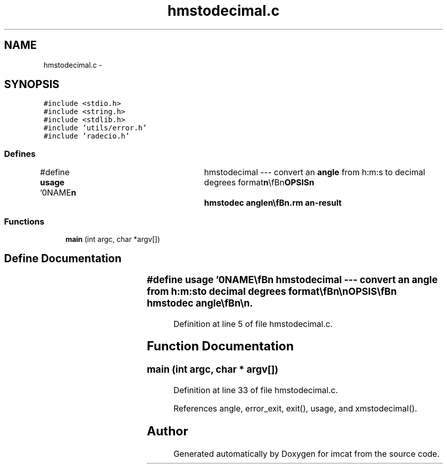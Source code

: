 .TH "hmstodecimal.c" 3 "23 Dec 2003" "imcat" \" -*- nroff -*-
.ad l
.nh
.SH NAME
hmstodecimal.c \- 
.SH SYNOPSIS
.br
.PP
\fC#include <stdio.h>\fP
.br
\fC#include <string.h>\fP
.br
\fC#include <stdlib.h>\fP
.br
\fC#include 'utils/error.h'\fP
.br
\fC#include 'radecio.h'\fP
.br

.SS "Defines"

.in +1c
.ti -1c
.RI "#define \fBusage\fP   '\\n\\NAME\\\fBn\fP\\	hmstodecimal --- convert an \fBangle\fP from h:m:s to decimal degrees format\\\fBn\fP\\\\\fBn\fP\\SYNOPSIS\\\fBn\fP\\	hmstodec \fBangle\fP\\\fBn\fP\\\\\fBn\fP\\DESCRIPTION\\\fBn\fP\\	hmstodecimal takes \fBa\fP string as argument; decipers it\\\fBn\fP\\	using \\'%%d:%%d:%%lf\\' format specification to \fBh\fP, \fBm\fP, s;\\\fBn\fP\\	checks that \fBm\fP, s lie in range 0-60 and writes the \\\fBn\fP\\	\fBangle\fP\\\fBn\fP\\		theta = (sign(\fBh\fP)) * (15 * fabs(\fBh\fP) + \fBm\fP / 60.0 + s / 3600.0)\\\fBn\fP\\	to standard output.\\\fBn\fP\\\\\fBn\fP\\AUTHOR\\\fBn\fP\\	Nick Kaiser	kaiser@hawaii.edu\\\fBn\fP\\\\\fBn\fP\\\fBn\fP'"
.br
.in -1c
.SS "Functions"

.in +1c
.ti -1c
.RI "\fBmain\fP (int argc, char *argv[])"
.br
.in -1c
.SH "Define Documentation"
.PP 
.SS "#define \fBusage\fP   '\\n\\NAME\\\fBn\fP\\	hmstodecimal --- convert an \fBangle\fP from h:m:s to decimal degrees format\\\fBn\fP\\\\\fBn\fP\\SYNOPSIS\\\fBn\fP\\	hmstodec \fBangle\fP\\\fBn\fP\\\\\fBn\fP\\DESCRIPTION\\\fBn\fP\\	hmstodecimal takes \fBa\fP string as argument; decipers it\\\fBn\fP\\	using \\'%%d:%%d:%%lf\\' format specification to \fBh\fP, \fBm\fP, s;\\\fBn\fP\\	checks that \fBm\fP, s lie in range 0-60 and writes the \\\fBn\fP\\	\fBangle\fP\\\fBn\fP\\		theta = (sign(\fBh\fP)) * (15 * fabs(\fBh\fP) + \fBm\fP / 60.0 + s / 3600.0)\\\fBn\fP\\	to standard output.\\\fBn\fP\\\\\fBn\fP\\AUTHOR\\\fBn\fP\\	Nick Kaiser	kaiser@hawaii.edu\\\fBn\fP\\\\\fBn\fP\\\fBn\fP'"
.PP
Definition at line 5 of file hmstodecimal.c.
.SH "Function Documentation"
.PP 
.SS "main (int argc, char * argv[])"
.PP
Definition at line 33 of file hmstodecimal.c.
.PP
References angle, error_exit, exit(), usage, and xmstodecimal().
.SH "Author"
.PP 
Generated automatically by Doxygen for imcat from the source code.

